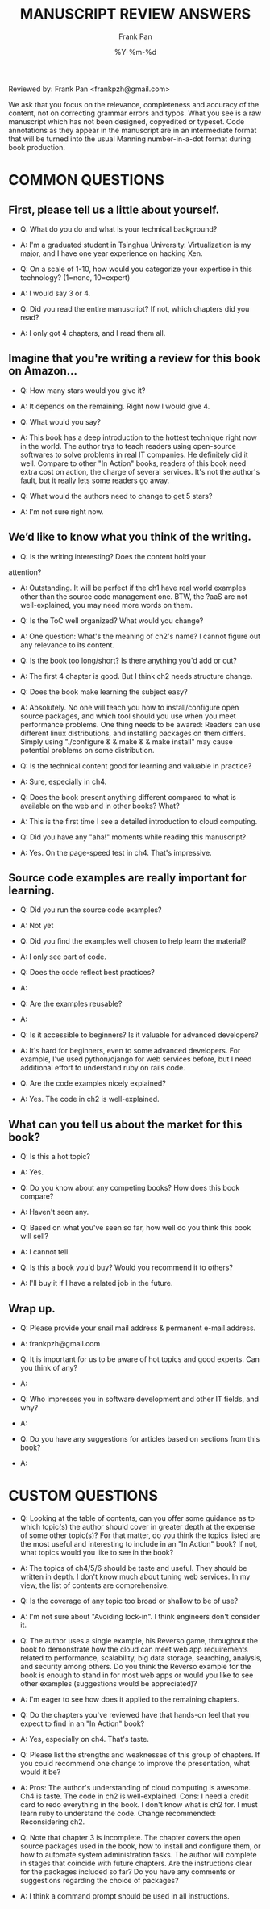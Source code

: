 #+TITLE: MANUSCRIPT REVIEW ANSWERS
#+AUTHOR: Frank Pan
#+DATE: %Y-%m-%d
#+OPTIONS: toc:nil

Reviewed by: Frank Pan <frankpzh@gmail.com>

We ask that you focus on the relevance, completeness and accuracy of
the content, not on correcting grammar errors and typos. What you see
is a raw manuscript which has not been designed, copyedited or
typeset. Code annotations as they appear in the manuscript are in an
intermediate format that will be turned into the usual Manning
number-in-a-dot format during book production.

* COMMON QUESTIONS
** First, please tell us a little about yourself. 
   - Q: What do you do and what is your technical background?

   - A: I'm a graduated student in Tsinghua University. Virtualization
     is my major, and I have one year experience on hacking Xen.

   - Q: On a scale of 1-10, how would you categorize your expertise in
     this technology?  (1=none, 10=expert)

   - A: I would say 3 or 4.

   - Q: Did you read the entire manuscript?  If not, which chapters did
     you read?

   - A: I only got 4 chapters, and I read them all.

** Imagine that you're writing a review for this book on Amazon...
   - Q: How many stars would you give it?

   - A: It depends on the remaining. Right now I would give 4.

   - Q: What would you say? 

   - A: This book has a deep introduction to the hottest technique
     right now in the world. The author trys to teach readers using
     open-source softwares to solve problems in real IT companies. He
     definitely did it well. Compare to other "In Action" books,
     readers of this book need extra cost on action, the charge of
     several services. It's not the author's fault, but it really lets
     some readers go away.

   - Q: What would the authors need to change to get 5 stars?

   - A: I'm not sure right now.

** We’d like to know what you think of the writing.
   - Q: Is the writing interesting? Does the content hold your
   attention?

   - A: Outstanding. It will be perfect if the ch1 have real world
     examples other than the source code management one. BTW, the ?aaS
     are not well-explained, you may need more words on them.

   - Q: Is the ToC well organized? What would you change?

   - A: One question: What's the meaning of ch2's name? I cannot figure
     out any relevance to its content.

   - Q: Is the book too long/short? Is there anything you'd add or cut?

   - A: The first 4 chapter is good. But I think ch2 needs structure
     change.

   - Q: Does the book make learning the subject easy?

   - A: Absolutely. No one will teach you how to install/configure
     open source packages, and which tool should you use when you meet
     performance problems. One thing needs to be awared: Readers can
     use different linux distributions, and installing packages on
     them differs. Simply using "./configure & & make & & make
     install" may cause potential problems on some distribution.

   - Q: Is the technical content good for learning and valuable in practice?

   - A: Sure, especially in ch4.

   - Q: Does the book present anything different compared to what is
     available on the web and in other books? What?

   - A: This is the first time I see a detailed introduction to cloud
     computing.

   - Q: Did you have any "aha!" moments while reading this manuscript?

   - A: Yes. On the page-speed test in ch4. That's impressive.

** Source code examples are really important for learning.
   - Q: Did you run the source code examples?

   - A: Not yet

   - Q: Did you find the examples well chosen to help learn the material?

   - A: I only see part of code.

   - Q: Does the code reflect best practices?

   - A:

   - Q: Are the examples reusable?

   - A:

   - Q: Is it accessible to beginners? Is it valuable for advanced developers?

   - A: It's hard for beginners, even to some advanced developers. For
     example, I've used python/django for web services before, but I
     need additional effort to understand ruby on rails code.

   - Q: Are the code examples nicely explained?

   - A: Yes. The code in ch2 is well-explained.

** What can you tell us about the market for this book?
   - Q: Is this a hot topic?

   - A: Yes.

   - Q: Do you know about any competing books? How does this book
     compare?

   - A: Haven't seen any.

   - Q: Based on what you've seen so far, how well do you think this
     book will sell?

   - A: I cannot tell.

   - Q: Is this a book you'd buy? Would you recommend it to others?

   - A: I'll buy it if I have a related job in the future.

** Wrap up.
   - Q: Please provide your snail mail address & permanent e-mail
     address.

   - A: frankpzh@gmail.com

   - Q: It is important for us to be aware of hot topics and good
     experts. Can you think of any?

   - A:

   - Q: Who impresses you in software development and other IT fields,
     and why?

   - A:

   - Q: Do you have any suggestions for articles based on sections from
     this book?

   - A:

* CUSTOM QUESTIONS
  - Q: Looking at the table of contents, can you offer some guidance
    as to which topic(s) the author should cover in greater depth at
    the expense of some other topic(s)? For that matter, do you think
    the topics listed are the most useful and interesting to include
    in an "In Action" book? If not, what topics would you like to see
    in the book?

  - A: The topics of ch4/5/6 should be taste and useful. They should
    be written in depth. I don't know much about tuning web
    services. In my view, the list of contents are comprehensive.

  - Q: Is the coverage of any topic too broad or shallow to be of use?

  - A: I'm not sure about "Avoiding lock-in". I think engineers don't
    consider it.

  - Q: The author uses a single example, his Reverso game, throughout
    the book to demonstrate how the cloud can meet web app
    requirements related to performance, scalability, big data
    storage, searching, analysis, and security among others. Do you
    think the Reverso example for the book is enough to stand in for
    most web apps or would you like to see other examples (suggestions
    would be appreciated)?

  - A: I'm eager to see how does it applied to the remaining chapters.

  - Q: Do the chapters you've reviewed have that hands-on feel that you
    expect to find in an "In Action" book?

  - A: Yes, especially on ch4. That's taste.

  - Q: Please list the strengths and weaknesses of this group of
    chapters. If you could recommend one change to improve the
    presentation, what would it be?

  - A: Pros: The author's understanding of cloud computing is
    awesome. Ch4 is taste. The code in ch2 is well-explained. Cons: I
    need a credit card to redo everything in the book. I don't know
    what is ch2 for. I must learn ruby to understand the code. Change
    recommended: Reconsidering ch2.

  - Q: Note that chapter 3 is incomplete. The chapter covers the open
    source packages used in the book, how to install and configure
    them, or how to automate system administration tasks. The author
    will complete in stages that coincide with future chapters. Are
    the instructions clear for the packages included so far? Do you
    have any comments or suggestions regarding the choice of packages?

  - A: I think a command prompt should be used in all instructions.
  
